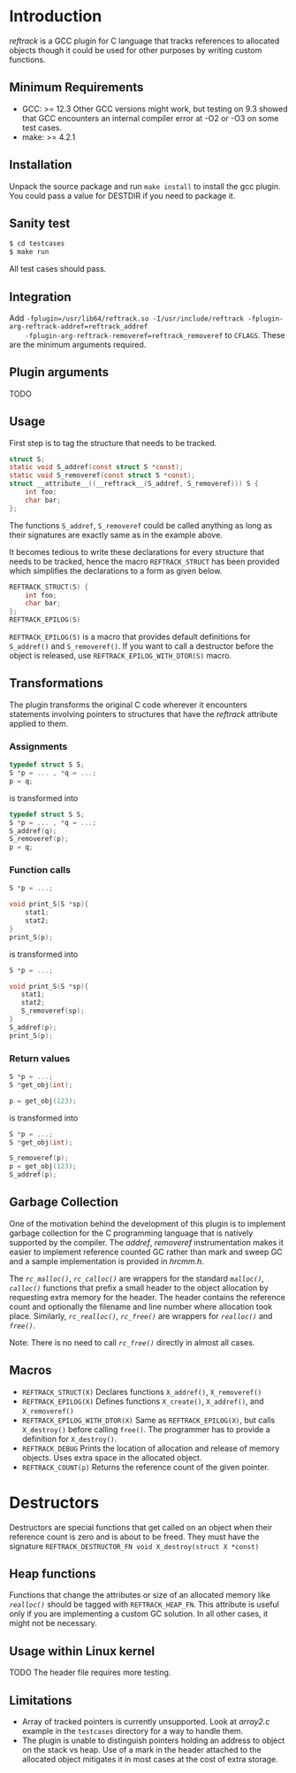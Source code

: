 * Introduction
/reftrack/ is a GCC plugin for C language that tracks references to allocated objects
though it could be used for other purposes by writing custom functions.
** Minimum Requirements
  + GCC: >= 12.3
    Other GCC versions might work, but testing on 9.3 showed that GCC encounters an
    internal compiler error at -O2 or -O3 on some test cases.
  + make: >= 4.2.1
** Installation
Unpack the source package and run =make install= to install the gcc plugin. You could pass a value for DESTDIR if you need to package it.
** Sanity test
#+BEGIN_SRC sh
$ cd testcases
$ make run
#+END_SRC
All test cases should pass.

** Integration

Add ~-fplugin=/usr/lib64/reftrack.so -I/usr/include/reftrack -fplugin-arg-reftrack-addref=reftrack_addref
	-fplugin-arg-reftrack-removeref=reftrack_removeref~ to =CFLAGS=. These are the minimum arguments required.
** Plugin arguments
TODO

** Usage
First step is to tag the structure that needs to be tracked.

#+BEGIN_SRC c
  struct S;
  static void S_addref(const struct S *const);
  static void S_removeref(const struct S *const);
  struct __attribute__((__reftrack__(S_addref, S_removeref))) S {
      int foo;
      char bar;
  };
#+END_SRC
The functions ~S_addref~, ~S_removeref~ could be called anything as long as their signatures are exactly same as in the example above.

It becomes tedious to write these declarations for every structure that needs to be
tracked, hence the macro ~REFTRACK_STRUCT~ has been provided which simplifies the declarations to a form as given below.

#+BEGIN_SRC c
  REFTRACK_STRUCT(S) {
      int foo;
      char bar;
  };
  REFTRACK_EPILOG(S)
#+END_SRC

~REFTRACK_EPILOG(S)~ is a macro that provides default definitions for ~S_addref()~ and ~S_removeref()~.
If you want to call a destructor  before the object is released, use ~REFTRACK_EPILOG_WITH_DTOR(S)~ macro.
** Transformations
The plugin transforms the original C code wherever it encounters
statements involving pointers to structures that have the /reftrack/ attribute applied to them.

*** Assignments
#+BEGIN_SRC c
  typedef struct S S;
  S *p = ... , *q = ...;
  p = q;
  #+END_SRC
is transformed into
#+BEGIN_SRC c
  typedef struct S S;
  S *p = ... , *q = ...;
  S_addref(q);
  S_removeref(p);
  p = q;
#+END_SRC

*** Function calls
#+BEGIN_SRC c
  S *p = ...;

  void print_S(S *sp){
      stat1;
      stat2;
  }
  print_S(p);

#+END_SRC
is transformed into
#+BEGIN_SRC c
  S *p = ...;

  void print_S(S *sp){
     stat1;
     stat2;
     S_removeref(sp);
  }
  S_addref(p);
  print_S(p);
#+END_SRC
*** Return values
#+BEGIN_SRC c
  S *p = ...;
  S *get_obj(int);

  p = get_obj(123);
 #+END_SRC
is transformed into

#+BEGIN_SRC c
  S *p = ...;
  S *get_obj(int);

  S_removeref(p);
  p = get_obj(123);
  S_addref(p);

#+END_SRC

** Garbage Collection
One of the motivation behind the development of this plugin is to implement garbage collection for the C programming language that is
natively supported by the compiler. The /addref/, /removeref/ instrumentation makes it easier to implement reference counted GC rather than
mark and sweep GC and a sample implementation is provided in /hrcmm.h/.

The /=rc_malloc()=/, /=rc_calloc()=/ are wrappers for the standard /=malloc()=/, /=calloc()=/ functions that prefix a small header to the object allocation
by requesting extra memory for the header. The header contains the reference count and optionally the filename and line number where
allocation took place. Similarly, /=rc_realloc()=/, /=rc_free()=/ are wrappers for /=realloc()=/ and /=free()=/.

Note: There is no need to call /=rc_free()=/ directly in almost all cases.

** Macros
+ ~REFTRACK_STRUCT(X)~
   Declares functions  =X_addref()=, =X_removeref()=
+ ~REFTRACK_EPILOG(X)~
   Defines functions =X_create()=, =X_addref()=, and =X_removeref()=
+ ~REFTRACK_EPILOG_WITH_DTOR(X)~
   Same as =REFTRACK_EPILOG(X)=, but calls =X_destroy()= before calling =free()=.
   The programmer has to provide a definition for =X_destroy()=.
+ ~REFTRACK_DEBUG~
   Prints the location of allocation and release of memory objects. Uses extra space in the allocated object.
+ ~REFTRACK_COUNT(p)~
   Returns the  reference count of the given pointer.
* Destructors
Destructors are special functions that get called on an object when their reference count
is zero and is about to be freed. They must
have the signature ~REFTRACK_DESTRUCTOR_FN void X_destroy(struct X *const)~
** Heap functions
Functions that change the attributes or size of an allocated memory like /=realloc()=/ should be tagged with ~REFTRACK_HEAP_FN~.
This attribute is useful only if you are implementing a custom GC solution. In all other cases, it might not be necessary. 

** Usage within Linux kernel
TODO The header file requires more testing.
** Limitations
+ Array of tracked pointers is currently unsupported. Look at /array2.c/ example in
   the =testcases= directory for a way to handle them.
+ The plugin is unable to distinguish pointers holding an address to object on the
   stack vs heap. Use of a mark in the header attached to the
  allocated object mitigates it in most cases at the cost of extra storage.
